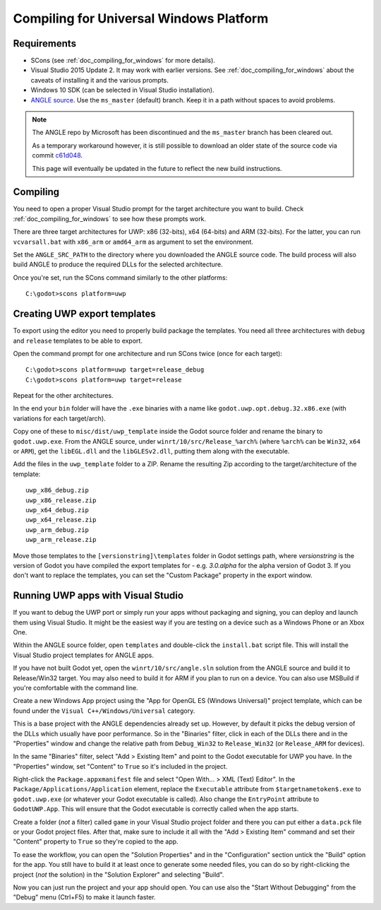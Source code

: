 .. _doc_compiling_for_uwp:

Compiling for Universal Windows Platform
========================================

.. highlight:: shell

Requirements
------------

-  SCons (see :ref:`doc_compiling_for_windows` for more details).
-  Visual Studio 2015 Update 2. It may work with earlier versions. See
   :ref:`doc_compiling_for_windows` about the caveats of installing it
   and the various prompts.
-  Windows 10 SDK (can be selected in Visual Studio installation).
-  `ANGLE source <https://github.com/Microsoft/angle>`__. Use the
   ``ms_master`` (default) branch. Keep it in a path without spaces to
   avoid problems.

.. note:: The ANGLE repo by Microsoft has been discontinued and the
          ``ms_master`` branch has been cleared out.
          
          As a temporary workaround however, it is still possible to
          download an older state of the source code via commit `c61d048 <https://github.com/microsoft/angle/tree/c61d0488abd9663e0d4d2450db7345baa2c0dfb6>`__.
          
          This page will eventually be updated in the future to reflect
          the new build instructions.

.. seealso:: For a general overview of SCons usage for Godot, see
             :ref:`doc_introduction_to_the_buildsystem`.

Compiling
---------

You need to open a proper Visual Studio prompt for the target architecture
you want to build. Check :ref:`doc_compiling_for_windows` to see how these
prompts work.

There are three target architectures for UWP: x86 (32-bits), x64 (64-bits)
and ARM (32-bits). For the latter, you can run ``vcvarsall.bat`` with
``x86_arm`` or ``amd64_arm`` as argument to set the environment.

Set the ``ANGLE_SRC_PATH`` to the directory where you downloaded the ANGLE
source code. The build process will also build ANGLE to produce the
required DLLs for the selected architecture.

Once you're set, run the SCons command similarly to the other platforms::

    C:\godot>scons platform=uwp

Creating UWP export templates
-----------------------------

To export using the editor you need to properly build package the templates.
You need all three architectures with ``debug`` and ``release`` templates to
be able to export.

Open the command prompt for one architecture and run SCons twice (once for
each target)::

    C:\godot>scons platform=uwp target=release_debug
    C:\godot>scons platform=uwp target=release

Repeat for the other architectures.

In the end your ``bin`` folder will have the ``.exe`` binaries with a name
like ``godot.uwp.opt.debug.32.x86.exe`` (with variations for each
target/arch).

Copy one of these to ``misc/dist/uwp_template`` inside the Godot source
folder and rename the binary to ``godot.uwp.exe``. From the ANGLE source,
under ``winrt/10/src/Release_%arch%`` (where ``%arch%`` can be ``Win32``,
``x64`` or ``ARM``), get the ``libEGL.dll`` and the ``libGLESv2.dll``,
putting them along with the executable.

Add the files in the ``uwp_template`` folder to a ZIP. Rename the resulting
Zip according to the target/architecture of the template::

    uwp_x86_debug.zip
    uwp_x86_release.zip
    uwp_x64_debug.zip
    uwp_x64_release.zip
    uwp_arm_debug.zip
    uwp_arm_release.zip

Move those templates to the ``[versionstring]\templates`` folder in Godot
settings path, where `versionstring` is the version of Godot you have compiled
the export templates for - e.g. `3.0.alpha` for the alpha version of Godot 3.
If you don't want to replace the templates, you can set the "Custom Package"
property in the export window.

Running UWP apps with Visual Studio
-----------------------------------

If you want to debug the UWP port or simply run your apps without packaging
and signing, you can deploy and launch them using Visual Studio. It might be
the easiest way if you are testing on a device such as a Windows Phone or an
Xbox One.

Within the ANGLE source folder, open ``templates`` and double-click the
``install.bat`` script file. This will install the Visual Studio project
templates for ANGLE apps.

If you have not built Godot yet, open the ``winrt/10/src/angle.sln`` solution
from the ANGLE source and build it to Release/Win32 target. You may also need
to build it for ARM if you plan to run on a device. You can also use MSBuild if
you're comfortable with the command line.

Create a new Windows App project using the "App for OpenGL ES
(Windows Universal)" project template, which can be found under the
``Visual C++/Windows/Universal`` category.

This is a base project with the ANGLE dependencies already set up. However, by
default it picks the debug version of the DLLs which usually have poor
performance. So in the "Binaries" filter, click in each of the DLLs there
and in the "Properties" window and change the relative path from
``Debug_Win32`` to ``Release_Win32`` (or ``Release_ARM`` for devices).

In the same "Binaries" filter, select "Add > Existing Item" and point to the
Godot executable for UWP you have. In the "Properties" window, set "Content"
to ``True`` so it's included in the project.

Right-click the ``Package.appxmanifest`` file and select "Open With... > XML
(Text) Editor". In the ``Package/Applications/Application`` element, replace
the ``Executable`` attribute from ``$targetnametoken$.exe`` to
``godot.uwp.exe`` (or whatever your Godot executable is called). Also change
the ``EntryPoint`` attribute to ``GodotUWP.App``. This will ensure that
the Godot executable is correctly called when the app starts.

Create a folder (*not* a filter) called ``game`` in your Visual Studio project
folder and there you can put either a ``data.pck`` file or your Godot project
files. After that, make sure to include it all with the "Add > Existing Item"
command and set their "Content" property to ``True`` so they're copied to the
app.

To ease the workflow, you can open the "Solution Properties" and in the
"Configuration" section untick the "Build" option for the app. You still have
to build it at least once to generate some needed files, you can do so by
right-clicking the project (*not* the solution) in the "Solution Explorer" and
selecting "Build".

Now you can just run the project and your app should open. You can use also
the "Start Without Debugging" from the "Debug" menu (Ctrl+F5) to make it
launch faster.
